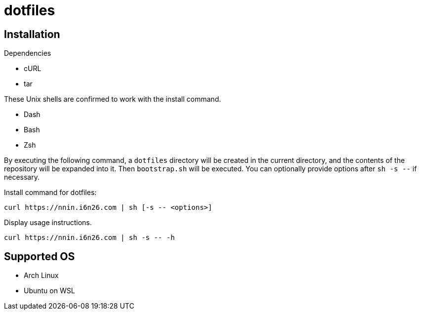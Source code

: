 = dotfiles

== Installation

.Dependencies
* cURL
* tar

These Unix shells are confirmed to work with the install command.

* Dash
* Bash
* Zsh

By executing the following command, a ``dotfiles`` directory will be created in the current directory, and the contents of the repository will be expanded into it. Then ``bootstrap.sh`` will be executed. You can optionally provide options after ``sh -s --`` if necessary.

[source, console]
.Install command for dotfiles:
----
curl https://nnin.i6n26.com | sh [-s -- <options>]
----

[source, console]
.Display usage instructions.
----
curl https://nnin.i6n26.com | sh -s -- -h
----

== Supported OS

* Arch Linux
* Ubuntu on WSL
